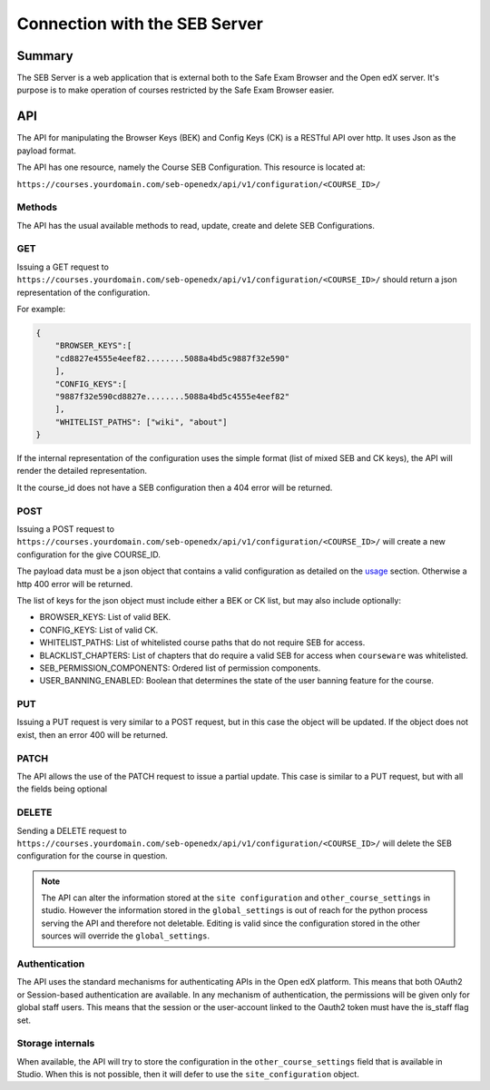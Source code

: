 
==============================
Connection with the SEB Server
==============================


Summary
=======

The SEB Server is a web application that is external both to the Safe Exam Browser and the Open edX server.
It's purpose is to make operation of courses restricted by the Safe Exam Browser easier.


API
===

The API for manipulating the Browser Keys (BEK) and Config Keys (CK) is a RESTful API over http.
It uses Json as the payload format.

The API has one resource, namely the Course SEB Configuration. This resource is located at:

``https://courses.yourdomain.com/seb-openedx/api/v1/configuration/<COURSE_ID>/``

Methods
-------

The API has the usual available methods to read, update, create and delete SEB Configurations.

GET
---
Issuing a GET request to ``https://courses.yourdomain.com/seb-openedx/api/v1/configuration/<COURSE_ID>/`` should return a json representation of the configuration.

For example:

.. code-block:: json

    {
        "BROWSER_KEYS":[
        "cd8827e4555e4eef82........5088a4bd5c9887f32e590"
        ],
        "CONFIG_KEYS":[
        "9887f32e590cd8827e........5088a4bd5c4555e4eef82"
        ],
        "WHITELIST_PATHS": ["wiki", "about"]
    }

If the internal representation of the configuration uses the simple format (list of mixed SEB and CK keys), the API will render the detailed representation.

It the course_id does not have a SEB configuration then a 404 error will be returned.


POST
----
Issuing a POST request to ``https://courses.yourdomain.com/seb-openedx/api/v1/configuration/<COURSE_ID>/`` will create a new configuration for the give COURSE_ID.

The payload data must be a json object that contains a valid configuration as detailed on the `usage <usage>`_ section. Otherwise a http 400 error will be returned.

The list of keys for the json object must include either a BEK or CK list, but may also include optionally:

- BROWSER_KEYS: List of valid BEK.
- CONFIG_KEYS: List of valid CK.
- WHITELIST_PATHS: List of whitelisted course paths that do not require SEB for access.
- BLACKLIST_CHAPTERS: List of chapters that do require a valid SEB for access when ``courseware`` was whitelisted.
- SEB_PERMISSION_COMPONENTS: Ordered list of permission components.
- USER_BANNING_ENABLED: Boolean that determines the state of the user banning feature for the course.


PUT
---
Issuing a PUT request is very similar to a POST request, but in this case the object will be updated. If the object does not exist, then an error 400 will be returned.


PATCH
-----
The API allows the use of the PATCH request to issue a partial update. This case is similar to a PUT request, but with all the fields being optional


DELETE
------
Sending a DELETE request to ``https://courses.yourdomain.com/seb-openedx/api/v1/configuration/<COURSE_ID>/`` will delete the SEB configuration for the course in question.

.. note::
    The API can alter the information stored at the ``site configuration`` and ``other_course_settings`` in studio. However the information stored in the ``global_settings`` is out of reach for the python process serving the API and therefore not deletable. Editing is valid since the configuration stored in the other sources will override the ``global_settings``.



Authentication
--------------
The API uses the standard mechanisms for authenticating APIs in the Open edX platform. This means that both OAuth2 or Session-based authentication are available.
In any mechanism of authentication, the permissions will be given only for global staff users. This means that the session or the user-account linked to the Oauth2 token must have the is_staff flag set.


Storage internals
-----------------
When available, the API will try to store the configuration in the ``other_course_settings`` field that is available in Studio. When this is not possible, then it will defer to use the ``site_configuration`` object.
